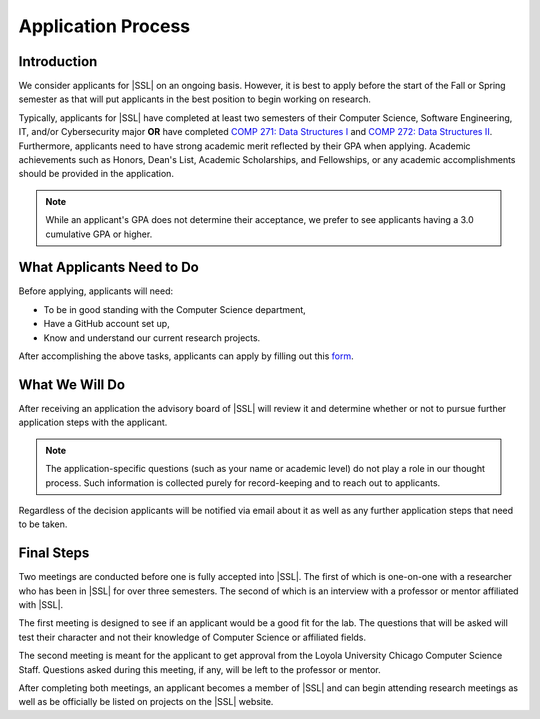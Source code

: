 Application Process
===================

Introduction
------------

We consider applicants for |SSL| on an ongoing basis. However, it is best to apply before the start of the Fall or Spring semester as that will put applicants in the best position to begin working on research.

Typically, applicants for |SSL| have completed at least two semesters of their Computer Science, Software Engineering, IT, and/or Cybersecurity major **OR** have completed `COMP 271: Data Structures I <https://academics.cs.luc.edu/courses/comp271.html>`_ and `COMP 272: Data Structures II <https://academics.cs.luc.edu/courses/comp272.html>`_. Furthermore, applicants need to have strong academic merit reflected by their GPA when applying. Academic achievements such as Honors, Dean's List, Academic Scholarships, and Fellowships, or any academic accomplishments should be provided in the application.

.. note::
    While an applicant's GPA does not determine their acceptance, we prefer to see applicants having a 3.0 cumulative GPA or higher.

What Applicants Need to Do
--------------------------

Before applying, applicants will need:

- To be in good standing with the Computer Science department,
- Have a GitHub account set up,
- Know and understand our current research projects.

After accomplishing the above tasks, applicants can apply by filling out this `form <https://tinyurl.com/yymoo4af>`_.

What We Will Do
---------------

After receiving an application the advisory board of |SSL| will review it and determine whether or not to pursue further application steps with the applicant.

.. note::
    The application-specific questions (such as your name or academic level) do not play a role in our thought process. Such information is collected purely for record-keeping and to reach out to applicants.

Regardless of the decision applicants will be notified via email about it as well as any further application steps that need to be taken.

Final Steps
-----------

Two meetings are conducted before one is fully accepted into |SSL|. The first of which is one-on-one with a researcher who has been in |SSL| for over three semesters. The second of which is an interview with a professor or mentor affiliated with |SSL|.

The first meeting is designed to see if an applicant would be a good fit for the lab. The questions that will be asked will test their character and not their knowledge of Computer Science or affiliated fields.

The second meeting is meant for the applicant to get approval from the Loyola University Chicago Computer Science Staff. Questions asked during this meeting, if any, will be left to the professor or mentor.

After completing both meetings, an applicant becomes a member of |SSL| and can begin attending research meetings as well as be officially be listed on projects on the |SSL| website.
